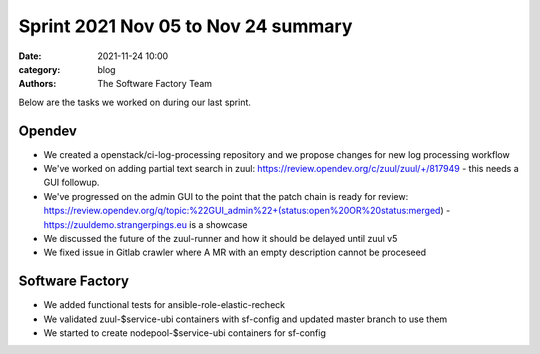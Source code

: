 Sprint 2021 Nov 05 to Nov 24 summary
####################################

:date: 2021-11-24 10:00
:category: blog
:authors: The Software Factory Team

Below are the tasks we worked on during our last sprint.

Opendev
-------

* We created a openstack/ci-log-processing repository and we propose changes for new log processing workflow

* We've worked on adding partial text search in zuul: https://review.opendev.org/c/zuul/zuul/+/817949 - this needs a GUI followup.

* We've progressed on the admin GUI to the point that the patch chain is ready for review: https://review.opendev.org/q/topic:%22GUI_admin%22+(status:open%20OR%20status:merged) - https://zuuldemo.strangerpings.eu is a showcase

* We discussed the future of the zuul-runner and how it should be delayed until zuul v5

* We fixed issue in Gitlab crawler where A MR with an empty description cannot be proceseed


Software Factory
----------------

* We added functional tests for ansible-role-elastic-recheck

* We validated zuul-$service-ubi containers with sf-config and updated master branch to use them

* We started to create nodepool-$service-ubi containers for sf-config
